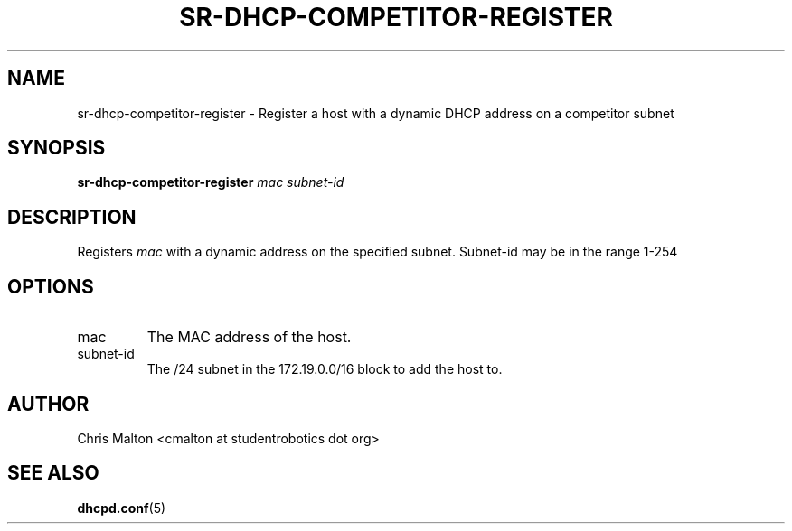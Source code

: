 .TH SR-DHCP-COMPETITOR-REGISTER 1 "JANUARY 2012" "SR Router" "Management Utilities"
.SH NAME 
sr-dhcp-competitor-register \- Register a host with a dynamic DHCP address on a competitor subnet
.SH SYNOPSIS
.B sr-dhcp-competitor-register
.I mac
.I subnet-id
.SH DESCRIPTION
Registers
.I mac
with a dynamic address on the specified subnet.  Subnet-id may be in the range 1-254
.SH OPTIONS
.IP mac
The MAC address of the host.
.IP subnet-id
The /24 subnet in the 172.19.0.0/16 block to add the host to.
.SH AUTHOR
Chris Malton <cmalton at studentrobotics dot org>
.SH SEE ALSO
.BR dhcpd.conf (5)
